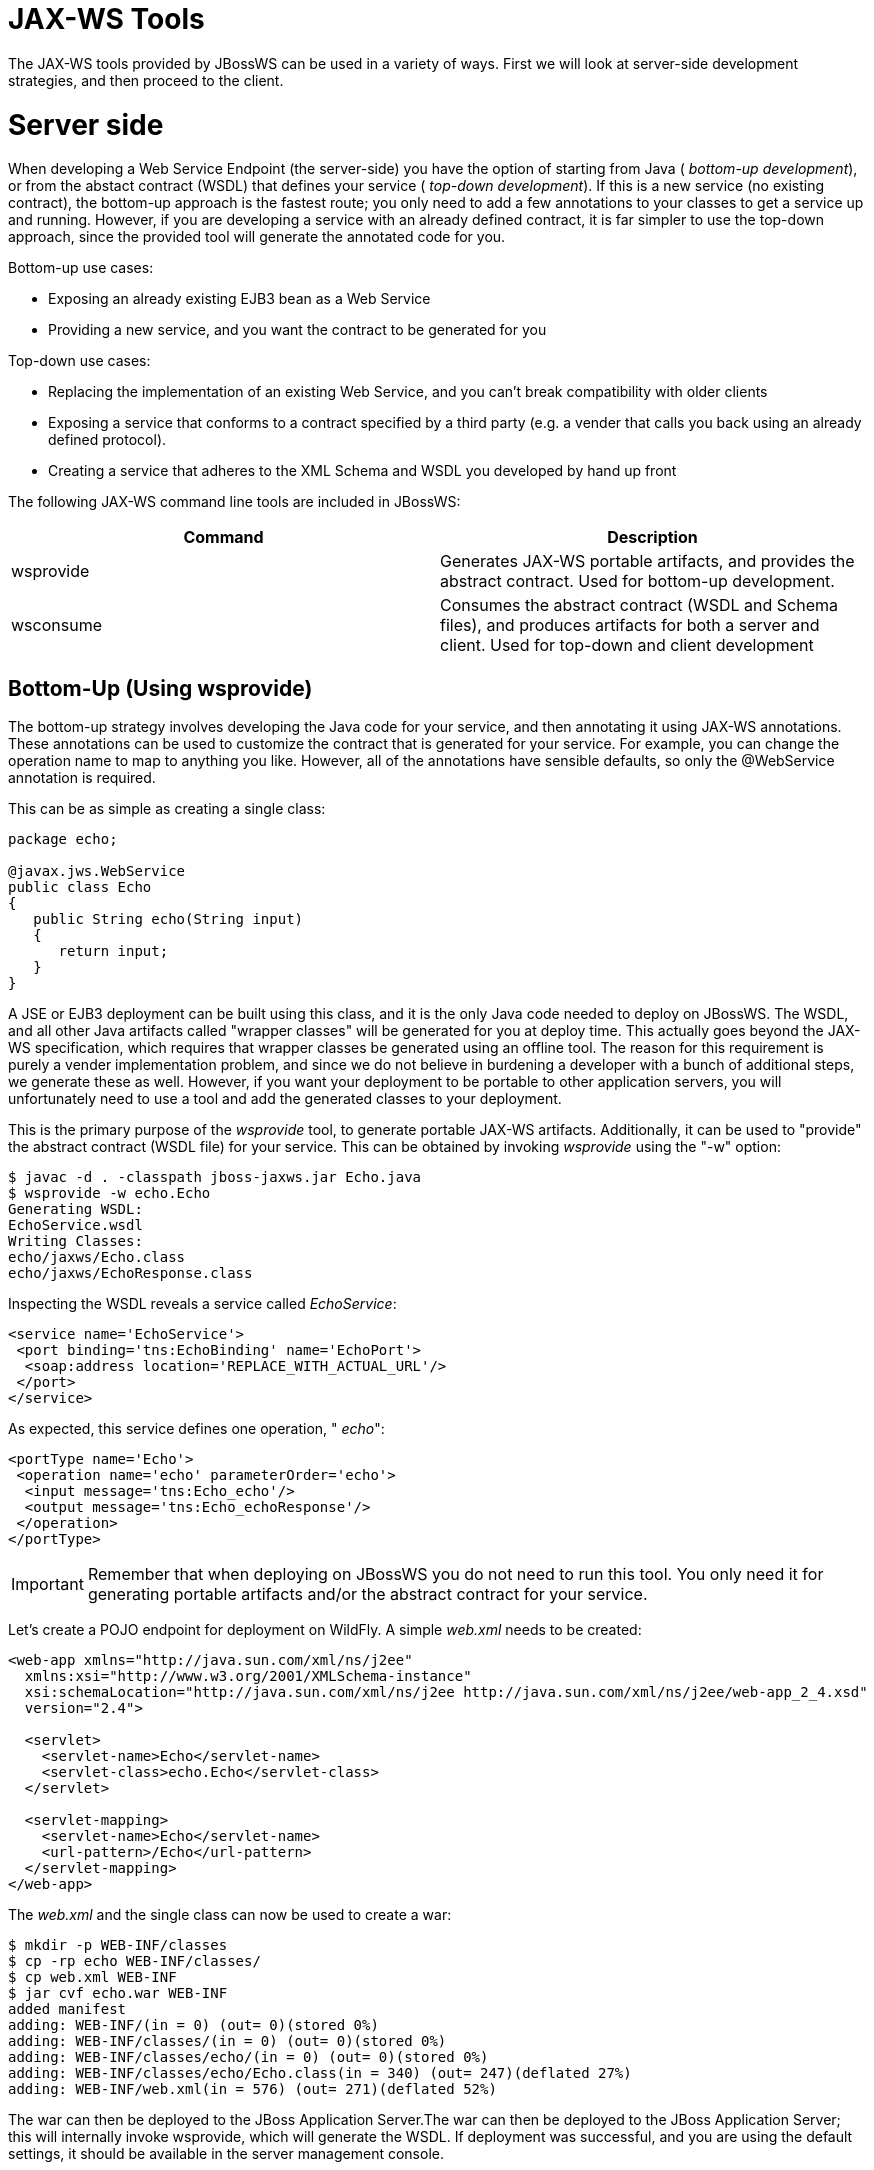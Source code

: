 JAX-WS Tools
============

The JAX-WS tools provided by JBossWS can be used in a variety of ways.
First we will look at server-side development strategies, and then
proceed to the client.

[[server-side]]
= Server side

When developing a Web Service Endpoint (the server-side) you have the
option of starting from Java ( _bottom-up development_), or from the
abstact contract (WSDL) that defines your service ( _top-down
development_). If this is a new service (no existing contract), the
bottom-up approach is the fastest route; you only need to add a few
annotations to your classes to get a service up and running. However, if
you are developing a service with an already defined contract, it is far
simpler to use the top-down approach, since the provided tool will
generate the annotated code for you.

Bottom-up use cases:

* Exposing an already existing EJB3 bean as a Web Service
* Providing a new service, and you want the contract to be generated for
you

Top-down use cases:

* Replacing the implementation of an existing Web Service, and you can't
break compatibility with older clients
* Exposing a service that conforms to a contract specified by a third
party (e.g. a vender that calls you back using an already defined
protocol).
* Creating a service that adheres to the XML Schema and WSDL you
developed by hand up front

The following JAX-WS command line tools are included in JBossWS:

[cols=",",]
|=======================================================================
|Command |Description

|wsprovide |Generates JAX-WS portable artifacts, and provides the
abstract contract. Used for bottom-up development.

|wsconsume |Consumes the abstract contract (WSDL and Schema files), and
produces artifacts for both a server and client. Used for top-down and
client development
|=======================================================================

[[bottom-up-using-wsprovide]]
== Bottom-Up (Using wsprovide)

The bottom-up strategy involves developing the Java code for your
service, and then annotating it using JAX-WS annotations. These
annotations can be used to customize the contract that is generated for
your service. For example, you can change the operation name to map to
anything you like. However, all of the annotations have sensible
defaults, so only the @WebService annotation is required.

This can be as simple as creating a single class:

[source,java]
----
package echo;
 
@javax.jws.WebService
public class Echo
{
   public String echo(String input)
   {
      return input;
   }
}
----

A JSE or EJB3 deployment can be built using this class, and it is the
only Java code needed to deploy on JBossWS. The WSDL, and all other Java
artifacts called "wrapper classes" will be generated for you at deploy
time. This actually goes beyond the JAX-WS specification, which requires
that wrapper classes be generated using an offline tool. The reason for
this requirement is purely a vender implementation problem, and since we
do not believe in burdening a developer with a bunch of additional
steps, we generate these as well. However, if you want your deployment
to be portable to other application servers, you will unfortunately need
to use a tool and add the generated classes to your deployment.

This is the primary purpose of the _wsprovide_ tool, to generate
portable JAX-WS artifacts. Additionally, it can be used to "provide" the
abstract contract (WSDL file) for your service. This can be obtained by
invoking _wsprovide_ using the "-w" option:

....
$ javac -d . -classpath jboss-jaxws.jar Echo.java
$ wsprovide -w echo.Echo
Generating WSDL:
EchoService.wsdl
Writing Classes:
echo/jaxws/Echo.class
echo/jaxws/EchoResponse.class
....

Inspecting the WSDL reveals a service called _EchoService_:

[source,java]
----
<service name='EchoService'>
 <port binding='tns:EchoBinding' name='EchoPort'>
  <soap:address location='REPLACE_WITH_ACTUAL_URL'/>
 </port>
</service>
----

As expected, this service defines one operation, " _echo_":

[source,java]
----
<portType name='Echo'>
 <operation name='echo' parameterOrder='echo'>
  <input message='tns:Echo_echo'/>
  <output message='tns:Echo_echoResponse'/>
 </operation>
</portType>
----

[IMPORTANT]

Remember that when deploying on JBossWS you do not need to run this
tool. You only need it for generating portable artifacts and/or the
abstract contract for your service.

Let's create a POJO endpoint for deployment on WildFly. A simple
_web.xml_ needs to be created:

[source,java]
----
<web-app xmlns="http://java.sun.com/xml/ns/j2ee"
  xmlns:xsi="http://www.w3.org/2001/XMLSchema-instance"
  xsi:schemaLocation="http://java.sun.com/xml/ns/j2ee http://java.sun.com/xml/ns/j2ee/web-app_2_4.xsd"
  version="2.4">
 
  <servlet>
    <servlet-name>Echo</servlet-name>
    <servlet-class>echo.Echo</servlet-class>
  </servlet>
 
  <servlet-mapping>
    <servlet-name>Echo</servlet-name>
    <url-pattern>/Echo</url-pattern>
  </servlet-mapping>
</web-app>
----

The _web.xml_ and the single class can now be used to create a war:

....
$ mkdir -p WEB-INF/classes
$ cp -rp echo WEB-INF/classes/
$ cp web.xml WEB-INF
$ jar cvf echo.war WEB-INF
added manifest
adding: WEB-INF/(in = 0) (out= 0)(stored 0%)
adding: WEB-INF/classes/(in = 0) (out= 0)(stored 0%)
adding: WEB-INF/classes/echo/(in = 0) (out= 0)(stored 0%)
adding: WEB-INF/classes/echo/Echo.class(in = 340) (out= 247)(deflated 27%)
adding: WEB-INF/web.xml(in = 576) (out= 271)(deflated 52%)
....

The war can then be deployed to the JBoss Application Server.The war can
then be deployed to the JBoss Application Server; this will internally
invoke wsprovide, which will generate the WSDL. If deployment was
successful, and you are using the default settings, it should be
available in the server management console.

For a portable JAX-WS deployment, the wrapper classes generated earlier
could be added to the deployment.

[[top-down-using-wsconsume]]
== Top-Down (Using wsconsume)

The top-down development strategy begins with the abstract contract for
the service, which includes the WSDL file and zero or more schema files.
The _wsconsume_ tool is then used to consume this contract, and produce
annotated Java classes (and optionally sources) that define it.

[IMPORTANT]

wsconsume may have problems with symlinks on Unix systems

Using the WSDL file from the bottom-up example, a new Java
implementation that adheres to this service can be generated. The "-k"
option is passed to _wsconsume_ to preserve the Java source files that
are generated, instead of providing just classes:

....
$ wsconsume -k EchoService.wsdl
echo/Echo.java
echo/EchoResponse.java
echo/EchoService.java
echo/Echo_Type.java
echo/ObjectFactory.java
echo/package-info.java
echo/Echo.java
echo/EchoResponse.java
echo/EchoService.java
echo/Echo_Type.java
echo/ObjectFactory.java
echo/package-info.java
....

The following table shows the purpose of each generated file:

[cols=",",]
|======================================================
|File |Purpose
|Echo.java |Service Endpoint Interface
|Echo_Type.java |Wrapper bean for request message
|EchoResponse.java |Wrapper bean for response message
|ObjectFactory.java |JAXB XML Registry
|package-info.java |Holder for JAXB package annotations
|EchoService.java |Used only by JAX-WS clients
|======================================================

Examining the Service Endpoint Interface reveals annotations that are
more explicit than in the class written by hand in the bottom-up
example, however, these evaluate to the same contract:

[source,java]
----
@WebService(name = "Echo", targetNamespace = "http://echo/")
public interface Echo {
    @WebMethod
    @WebResult(targetNamespace = "")
    @RequestWrapper(localName = "echo", targetNamespace = "http://echo/", className = "echo.Echo_Type")
    @ResponseWrapper(localName = "echoResponse", targetNamespace = "http://echo/", className = "echo.EchoResponse")
    public String echo(
        @WebParam(name = "arg0", targetNamespace = "")
        String arg0);
 
}
----

The only missing piece (besides for packaging) is the implementation
class, which can now be written, using the above interface.

[source,java]
----
package echo;
 
@javax.jws.WebService(endpointInterface="echo.Echo")
public class EchoImpl implements Echo
{
   public String echo(String arg0)
   {
      return arg0;
   }
}
----

[[client-side]]
= Client Side

Before going to detail on the client-side it is important to understand
the decoupling concept that is central to Web Services. Web Services are
not the best fit for internal RPC, even though they can be used in this
way. There are much better technologies for this (CORBA, and RMI for
example). Web Services were designed specifically for interoperable
coarse-grained correspondence. There is no expectation or guarantee that
any party participating in a Web Service interaction will be at any
particular location, running on any particular OS, or written in any
particular programming language. So because of this, it is important to
clearly separate client and server implementations. The only thing they
should have in common is the abstract contract definition. If, for
whatever reason, your software does not adhere to this principal, then
you should not be using Web Services. For the above reasons, the
*_recommended methodology for developing a client is_* to follow *_the
top-down approach_* , even if the client is running on the same server.

Let's repeat the process of the top-down section, although using the
deployed WSDL, instead of the one generated offline by _wsprovide_. The
reason why we do this is just to get the right value for soap:address.
This value must be computed at deploy time, since it is based on
container configuration specifics. You could of course edit the WSDL
file yourself, although you need to ensure that the path is correct.

Offline version:

[source,java]
----
<service name='EchoService'>
  <port binding='tns:EchoBinding' name='EchoPort'>
   <soap:address location='REPLACE_WITH_ACTUAL_URL'/>
  </port>
</service>
----

Online version:

[source,java]
----
<service name="EchoService">
  <port binding="tns:EchoBinding" name="EchoPort">
    <soap:address location="http://localhost.localdomain:8080/echo/Echo"/>
  </port>
</service>
----

Using the online deployed version with _wsconsume_:

....
$ wsconsume -k http://localhost:8080/echo/Echo?wsdl
echo/Echo.java
echo/EchoResponse.java
echo/EchoService.java
echo/Echo_Type.java
echo/ObjectFactory.java
echo/package-info.java
echo/Echo.java
echo/EchoResponse.java
echo/EchoService.java
echo/Echo_Type.java
echo/ObjectFactory.java
echo/package-info.java
....

The one class that was not examined in the top-down section, was
`EchoService.java`. Notice how it stores the location the WSDL was
obtained from.

[source,java]
----
@WebServiceClient(name = "EchoService", targetNamespace = "http://echo/", wsdlLocation = "http://localhost:8080/echo/Echo?wsdl")
public class EchoService extends Service
{
    private final static URL ECHOSERVICE_WSDL_LOCATION;
 
    static {
        URL url = null;
        try
        {
           url = new URL("http://localhost:8080/echo/Echo?wsdl");
        }
        catch (MalformedURLException e)
        {
           e.printStackTrace();
        }
        ECHOSERVICE_WSDL_LOCATION = url;
    }
 
    public EchoService(URL wsdlLocation, QName serviceName)
    {
         super(wsdlLocation, serviceName);
    }
 
    public EchoService()
    {
         super(ECHOSERVICE_WSDL_LOCATION, new QName("http://echo/", "EchoService"));
    }
 
    @WebEndpoint(name = "EchoPort")
    public Echo getEchoPort()
    {
         return (Echo)super.getPort(new QName("http://echo/", "EchoPort"), Echo.class);
    }
}
----

As you can see, this generated class extends the main client entry point
in JAX-WS, `javax.xml.ws.Service`. While you can use `Service` directly,
this is far simpler since it provides the configuration info for you.
The only method we really care about is the `getEchoPort()` method,
which returns an instance of our Service Endpoint Interface. Any WS
operation can then be called by just invoking a method on the returned
interface.

[IMPORTANT]

It's not recommended to refer to a remote WSDL URL in a production
application. This causes network I/O every time you instantiate the
Service Object. Instead, use the tool on a saved local copy, or use the
URL version of the constructor to provide a new WSDL location.

All that is left to do, is write and compile the client:

[source,java]
----
import echo.*;
 
public class EchoClient
{
   public static void main(String args[])
   {
      if (args.length != 1)
      {
          System.err.println("usage: EchoClient <message>");
          System.exit(1);
      }
 
      EchoService service = new EchoService();
      Echo echo = service.getEchoPort();
      System.out.println("Server said: " + echo.echo(args0));
   }
}
----

It is easy to change the endpoint address of your operation at runtime,
setting the _ENDPOINT_ADDRESS_PROPERTY_ as shown below:

[source,java]
----
EchoService service = new EchoService();
      Echo echo = service.getEchoPort();
 
      /* Set NEW Endpoint Location */
      String endpointURL = "http://NEW_ENDPOINT_URL";
      BindingProvider bp = (BindingProvider)echo;
      bp.getRequestContext().put(BindingProvider.ENDPOINT_ADDRESS_PROPERTY, endpointURL);
 
      System.out.println("Server said: " + echo.echo(args0));
----
